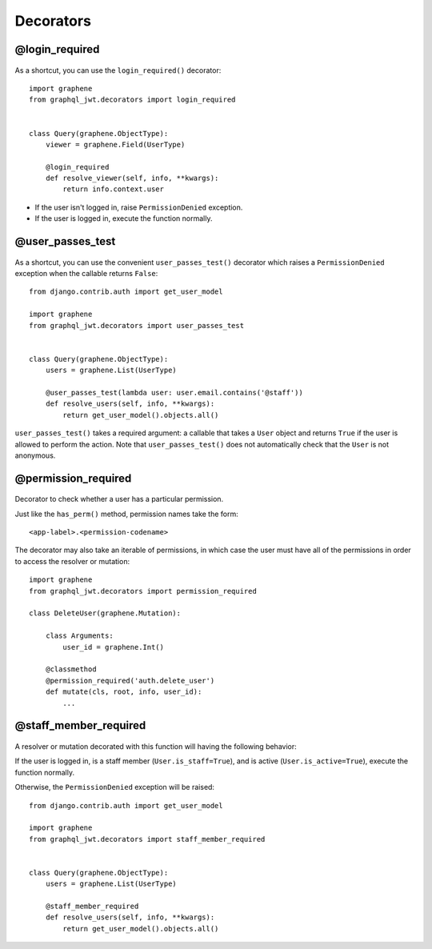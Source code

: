 Decorators
==========

@login_required
---------------

  .. autodata:: graphql_jwt.decorators.login_required

As a shortcut, you can use the ``login_required()`` decorator::

    import graphene
    from graphql_jwt.decorators import login_required


    class Query(graphene.ObjectType):
        viewer = graphene.Field(UserType)

        @login_required
        def resolve_viewer(self, info, **kwargs):
            return info.context.user

* If the user isn't logged in, raise ``PermissionDenied`` exception.
* If the user is logged in, execute the function normally.


@user_passes_test
-----------------

  .. autofunction:: graphql_jwt.decorators.user_passes_test

As a shortcut, you can use the convenient ``user_passes_test()`` decorator which raises a ``PermissionDenied`` exception when the callable returns ``False``::

    from django.contrib.auth import get_user_model

    import graphene
    from graphql_jwt.decorators import user_passes_test


    class Query(graphene.ObjectType):
        users = graphene.List(UserType)

        @user_passes_test(lambda user: user.email.contains('@staff'))
        def resolve_users(self, info, **kwargs):
            return get_user_model().objects.all()

``user_passes_test()`` takes a required argument: a callable that takes a ``User`` object and returns ``True`` if the user is allowed to perform the action. Note that ``user_passes_test()`` does not automatically check that the ``User`` is not anonymous.


@permission_required
--------------------

  .. autofunction:: graphql_jwt.decorators.permission_required

Decorator to check whether a user has a particular permission.

Just like the ``has_perm()`` method, permission names take the form::

    <app-label>.<permission-codename>

The decorator may also take an iterable of permissions, in which case the user must have all of the permissions in order to access the resolver or mutation::

    import graphene
    from graphql_jwt.decorators import permission_required

    class DeleteUser(graphene.Mutation):

        class Arguments:
            user_id = graphene.Int()

        @classmethod
        @permission_required('auth.delete_user')
        def mutate(cls, root, info, user_id):
            ...


@staff_member_required
----------------------

  .. autodata:: graphql_jwt.decorators.staff_member_required

A resolver or mutation decorated with this function will having the following behavior:

If the user is logged in, is a staff member (``User.is_staff=True``), and is active (``User.is_active=True``), execute the function normally.

Otherwise, the ``PermissionDenied`` exception will be raised::

    from django.contrib.auth import get_user_model

    import graphene
    from graphql_jwt.decorators import staff_member_required


    class Query(graphene.ObjectType):
        users = graphene.List(UserType)

        @staff_member_required
        def resolve_users(self, info, **kwargs):
            return get_user_model().objects.all()
